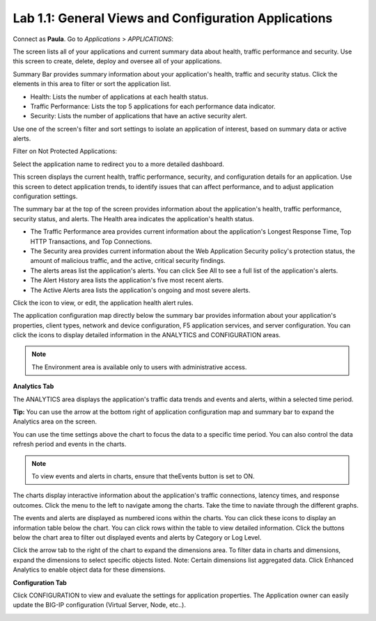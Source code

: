 Lab 1.1: General Views and Configuration Applications
-----------------------------------------------------
Connect as **Paula**.
Go to *Applications* > *APPLICATIONS*:

The screen lists all of your applications and current summary data about health, traffic performance and security. Use this screen to create, delete, deploy and oversee all of your applications.

Summary Bar provides summary information about your application's health, traffic and security status.
Click the elements in this area to filter or sort the application list.

- Health: Lists the number of applications at each health status.
- Traffic Performance: Lists the top 5 applications for each performance data indicator.
- Security: Lists the number of applications that have an active security alert.

Use one of the screen's filter and sort settings to isolate an application of interest, based on summary data or active alerts.

.. image:: ../pictures/module1/img_module1_lab1_1.png
  :align: center
  :scale: 50%

Filter on Not Protected Applications:

.. image:: ../pictures/module1/img_module1_lab1_2.png
  :align: center
  :scale: 50%

Select the application name to redirect you to a more detailed dashboard.

This screen displays the current health, traffic performance, security, and configuration details for an application.
Use this screen to detect application trends, to identify issues that can affect performance, and to adjust application configuration settings.

.. image:: ../pictures/module1/img_module1_lab1_3.png
  :align: center
  :scale: 50%

The summary bar at the top of the screen provides information about the application's health, traffic performance, security status, and alerts.
The Health area indicates the application's health status.

- The Traffic Performance area provides current information about the application's Longest Response Time, Top HTTP Transactions, and Top Connections.
- The Security area provides current information about the Web Application Security policy's protection status, the amount of malicious traffic, and the active, critical security findings.
- The alerts areas list the application's alerts. You can click See All to see a full list of the application's alerts.
- The Alert History area lists the application's five most recent alerts.
- The Active Alerts area lists the application's ongoing and most severe alerts.

Click the icon to view, or edit, the application health alert rules.

.. image:: ../pictures/module1/img_module1_lab1_4.png
  :align: center
  :scale: 50%

The application configuration map directly below the summary bar provides information about your application's properties, client types, network and device configuration, F5 application services, and server configuration. You can click the icons to display detailed information in the ANALYTICS and CONFIGURATION areas.

.. note:: The Environment area is available only to users with administrative access.

.. image:: ../pictures/module1/img_module1_lab1_5.png
  :align: center
  :scale: 50%

**Analytics Tab**

The ANALYTICS area displays the application's traffic data trends and events and alerts, within a selected time period.

**Tip:** You can use the arrow at the bottom right of application configuration map and summary bar to expand the Analytics area on the screen.

.. image:: ../pictures/module1/img_module1_lab1_6.png
  :align: center
  :scale: 50%

You can use the time settings above the chart to focus the data to a specific time period. You can also control the data refresh period and events in the charts.

.. note:: To view events and alerts in charts, ensure that theEvents button is set to ON.

The charts display interactive information about the application's traffic connections, latency times, and response outcomes.
Click the menu to the left to navigate among the charts. Take the time to naviate through the different graphs.

The events and alerts are displayed as numbered icons within the charts. You can click these icons to display an information table below the chart.
You can click rows within the table to view detailed information. Click the buttons below the chart area to filter out displayed events and alerts by Category or Log Level.

Click the arrow tab to the right of the chart to expand the dimensions area.
To filter data in charts and dimensions, expand the dimensions to select specific objects listed.
Note: Certain dimensions list aggregated data. Click Enhanced Analytics to enable object data for these dimensions.

.. image:: ../pictures/module1/img_module1_lab1_7.png
  :align: center
  :scale: 50%

**Configuration Tab**

Click CONFIGURATION to view and evaluate the settings for application properties. The Application owner can easily update the BIG-IP configuration (Virtual Server, Node, etc..).

.. image:: ../pictures/module1/img_module1_lab1_8.png
  :align: center
  :scale: 50%
